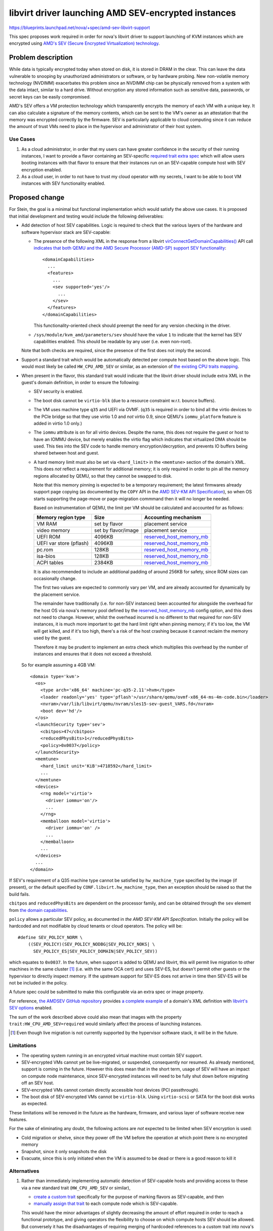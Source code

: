 ..
 This work is licensed under a Creative Commons Attribution 3.0 Unported
 License.

 http://creativecommons.org/licenses/by/3.0/legalcode

====================================================
libvirt driver launching AMD SEV-encrypted instances
====================================================

https://blueprints.launchpad.net/nova/+spec/amd-sev-libvirt-support

This spec proposes work required in order for nova's libvirt driver to
support launching of KVM instances which are encrypted using `AMD's
SEV (Secure Encrypted Virtualization) technology
<https://developer.amd.com/sev/>`_.


Problem description
===================

While data is typically encrypted today when stored on disk, it is
stored in DRAM in the clear.  This can leave the data vulnerable to
snooping by unauthorized administrators or software, or by hardware
probing.  New non-volatile memory technology (NVDIMM) exacerbates this
problem since an NVDIMM chip can be physically removed from a system
with the data intact, similar to a hard drive.  Without encryption any
stored information such as sensitive data, passwords, or secret keys
can be easily compromised.

AMD's SEV offers a VM protection technology which transparently
encrypts the memory of each VM with a unique key.  It can also
calculate a signature of the memory contents, which can be sent to the
VM's owner as an attestation that the memory was encrypted correctly
by the firmware.  SEV is particularly applicable to cloud computing
since it can reduce the amount of trust VMs need to place in the
hypervisor and administrator of their host system.

Use Cases
---------

#. As a cloud administrator, in order that my users can have greater
   confidence in the security of their running instances, I want to
   provide a flavor containing an SEV-specific `required trait extra
   spec
   <https://docs.openstack.org/nova/latest/user/flavors.html#extra-specs-required-traits>`_
   which will allow users booting instances with that flavor to ensure
   that their instances run on an SEV-capable compute host with SEV
   encryption enabled.

#. As a cloud user, in order to not have to trust my cloud operator
   with my secrets, I want to be able to boot VM instances with SEV
   functionality enabled.

Proposed change
===============

For Stein, the goal is a minimal but functional implementation which
would satisfy the above use cases.  It is proposed that initial
development and testing would include the following deliverables:

- Add detection of host SEV capabilities.  Logic is required to check
  that the various layers of the hardware and software hypervisor
  stack are SEV-capable:

  - The presence of the following XML in the response from a libvirt
    `virConnectGetDomainCapabilities()
    <https://libvirt.org/html/libvirt-libvirt-domain.html#virConnectGetDomainCapabilities>`_
    API call `indicates that both QEMU and the AMD Secure Processor
    (AMD-SP) support SEV functionality
    <https://libvirt.org/git/?p=libvirt.git;a=commit;h=6688393c6b222b5d7cba238f21d55134611ede9c>`_::

        <domainCapabilities>
          ...
          <features>
            ...
            <sev supported='yes'/>
              ...
            </sev>
          </features>
        </domainCapabilities>

    This functionality-oriented check should preempt the need for any
    version checking in the driver.

  - ``/sys/module/kvm_amd/parameters/sev`` should have the value ``1``
    to indicate that the kernel has SEV capabilities enabled.  This
    should be readable by any user (i.e. even non-root).

  Note that both checks are required, since the presence of the first
  does not imply the second.

- Support a standard trait which would be automatically detected per
  compute host based on the above logic.  This would most likely be
  called ``HW_CPU_AMD_SEV`` or similar, as an extension of `the
  existing CPU traits mapping
  <https://github.com/openstack/nova/blob/c5a7002bd571379818c0108296041d12bc171728/nova/virt/libvirt/utils.py#L47>`_.

- When present in the flavor, this standard trait would indicate that
  the libvirt driver should include extra XML in the guest's domain
  definition, in order to ensure the following:

  - SEV security is enabled.
  - The boot disk cannot be ``virtio-blk`` (due to a resource constraint
    w.r.t. bounce buffers).
  - The VM uses machine type ``q35`` and UEFI via OVMF.  (``q35`` is
    required in order to bind all the virtio devices to the PCIe
    bridge so that they use virtio 1.0 and *not* virtio 0.9, since
    QEMU's ``iommu_platform`` feature is added in virtio 1.0 only.)
  - The ``iommu`` attribute is ``on`` for all virtio devices.  Despite
    the name, this does not require the guest or host to have an IOMMU
    device, but merely enables the virtio flag which indicates that
    virtualized DMA should be used.  This ties into the SEV code to
    handle memory encryption/decryption, and prevents IO buffers being
    shared between host and guest.
  - A hard memory limit must also be set via ``<hard_limit>`` in the
    ``<memtune>`` section of the domain's XML.  This does *not*
    reflect a requirement for additional memory; it is only required
    in order to pin all the memory regions allocated by QEMU, so that
    they cannot be swapped to disk.

    Note that this memory pinning is expected to be a temporary
    requirement; the latest firmwares already support page copying (as
    documented by the ``COPY`` API in the `AMD SEV-KM API
    Specification`_), so when OS starts supporting the page-move or
    page-migration commmand then it will no longer be needed.

    Based on instrumentation of QEMU, the limit per VM should be
    calculated and accounted for as follows:

    =======================  =====================  ==========================
    Memory region type       Size                   Accounting mechanism
    =======================  =====================  ==========================
    VM RAM                   set by flavor          placement service
    video memory             set by flavor/image    placement service
    UEFI ROM                 4096KB                 `reserved_host_memory_mb`_
    UEFI var store (pflash)  4096KB                 `reserved_host_memory_mb`_
    pc.rom                   128KB                  `reserved_host_memory_mb`_
    isa-bios                 128KB                  `reserved_host_memory_mb`_
    ACPI tables              2384KB                 `reserved_host_memory_mb`_
    =======================  =====================  ==========================

    It is also recommended to include an additional padding of around
    256KB for safety, since ROM sizes can occasionally change.

    The first two values are expected to commonly vary per VM, and
    are already accounted for dynamically by the placement service.

    The remainder have traditionally (i.e. for non-SEV instances) been
    accounted for alongside the overhead for the host OS via nova's
    memory pool defined by the `reserved_host_memory_mb`_ config
    option, and this does not need to change.  However, whilst the
    overhead incurred is no different to that required for non-SEV
    instances, it is much more important to get the hard limit right
    when pinning memory; if it's too low, the VM will get killed, and
    if it's too high, there's a risk of the host crashing because it
    cannot reclaim the memory used by the guest.

    Therefore it may be prudent to implement an extra check which
    multiplies this overhead by the number of instances and ensures
    that it does not exceed a threshold.

.. _reserved_host_memory_mb:
   https://docs.openstack.org/nova/rocky/configuration/config.html#DEFAULT.reserved_host_memory_mb

  So for example assuming a 4GB VM::

      <domain type='kvm'>
        <os>
          <type arch='x86_64' machine='pc-q35-2.11'>hvm</type>
          <loader readonly='yes' type='pflash'>/usr/share/qemu/ovmf-x86_64-ms-4m-code.bin</loader>
          <nvram>/var/lib/libvirt/qemu/nvram/sles15-sev-guest_VARS.fd</nvram>
          <boot dev='hd'/>
        </os>
        <launchSecurity type='sev'>
          <cbitpos>47</cbitpos>
          <reducedPhysBits>1</reducedPhysBits>
          <policy>0x0037</policy>
        </launchSecurity>
        <memtune>
          <hard_limit unit='KiB'>4718592</hard_limit>
          ...
        </memtune>
        <devices>
          <rng model='virtio'>
            <driver iommu='on'/>
            ...
          </rng>
          <memballoon model='virtio'>
            <driver iommu='on' />
            ...
          </memballoon>
          ...
        </devices>
        ...
      </domain>

If SEV's requirement of a Q35 machine type cannot be satisfied by
``hw_machine_type`` specified by the image (if present), or the
default specified by ``CONF.libvirt.hw_machine_type``, then an
exception should be raised so that the build fails.

``cbitpos`` and ``reducedPhysBits`` are dependent on the processor
family, and can be obtained through the ``sev`` element from `the
domain capabilities
<https://libvirt.org/formatdomaincaps.html#elementsSEV>`_.

``policy`` allows a particular SEV policy, as documented in `the AMD
SEV-KM API Specification`.  Initially the policy will be hardcoded and
not modifiable by cloud tenants or cloud operators. The policy will
be::

  #define SEV_POLICY_NORM \
      ((SEV_POLICY)(SEV_POLICY_NODBG|SEV_POLICY_NOKS| \
        SEV_POLICY_ES|SEV_POLICY_DOMAIN|SEV_POLICY_SEV))

which equates to ``0x0037``.  In the future, when support is added to
QEMU and libvirt, this will permit live migration to other machines in
the same cluster [#]_ (i.e. with the same OCA cert) and uses SEV-ES,
but doesn't permit other guests or the hypervisor to directly inspect
memory.  If the upstream support for SEV-ES does not arrive in time
then SEV-ES will be not be included in the policy.

A future spec could be submitted to make this configurable via an
extra spec or image property.

For reference, `the AMDSEV GitHub repository
<https://github.com/AMDESE/AMDSEV/>`_ provides `a complete example
<https://github.com/AMDESE/AMDSEV/blob/master/xmls/sample.xml>`_ of a
domain's XML definition with `libvirt's SEV options
<https://libvirt.org/formatdomain.html#sev>`_ enabled.

The sum of the work described above could also mean that images with
the property ``trait:HW_CPU_AMD_SEV=required`` would similarly affect
the process of launching instances.

.. [#] Even though live migration is not currently supported by the
       hypervisor software stack, it will be in the future.

Limitations
-----------

- The operating system running in an encrypted virtual machine must
  contain SEV support.

- SEV-encrypted VMs cannot yet be live-migrated, or suspended,
  consequently nor resumed.  As already mentioned, support is coming
  in the future.  However this does mean that in the short term, usage
  of SEV will have an impact on compute node maintenance, since
  SEV-encrypted instances will need to be fully shut down before
  migrating off an SEV host.

- SEV-encrypted VMs cannot contain directly accessible host devices (PCI
  passthrough).

- The boot disk of SEV-encrypted VMs cannot be ``virtio-blk``.  Using
  ``virtio-scsi`` or SATA for the boot disk works as expected.

These limitations will be removed in the future as the hardware, firmware,
and various layer of software receive new features.

For the sake of eliminating any doubt, the following actions are *not*
expected to be limited when SEV encryption is used:

- Cold migration or shelve, since they power off
  the VM before the operation at which point there is no encrypted memory

- Snapshot, since it only snapshots the disk

- Evacuate, since this is only initiated when the VM is assumed to be
  dead or there is a good reason to kill it

Alternatives
------------

#. Rather than immediately implementing automatic detection of
   SEV-capable hosts and providing access to these via a new standard
   trait (``HW_CPU_AMD_SEV`` or similar),

   - `create a custom trait
     <https://docs.openstack.org/osc-placement/latest/cli/index.html#trait-create>`_
     specifically for the purpose of marking flavors as SEV-capable,
     and then

   - `manually assign that trait
     <https://docs.openstack.org/osc-placement/latest/cli/index.html#resource-provider-trait-set>`_
     to each compute node which is SEV-capable.

   This would have the minor advantages of slightly decreasing the
   amount of effort required in order to reach a functional prototype,
   and giving operators the flexibility to choose on which compute
   hosts SEV should be allowed.  But conversely it has the
   disadvantages of requiring merging of hardcoded references to a
   custom trait into nova's ``master`` branch, requiring extra work
   for operators, and incurring the risk of a compute node which isn't
   capable of SEV (either due to missing hardware or software support)
   being marked as SEV-capable, which would most likely result in VM
   launch failures.

#. Rather than using a single trait to both facilitate the matching of
   instances requiring SEV with SEV-capable compute hosts *and*
   indicate to nova's libvirt driver that SEV should be used when
   booting, the trait could be used solely for scheduling of the
   instance on SEV hosts, and an additional extra spec property such
   as ``hw:sev_policy`` could be used to ensure that the VM is defined
   and booted with the necessary extra SEV-specific domain XML.

   However this would create extra friction for the administrators
   defining SEV-enabled flavors, and it is also hard to imagine why
   anyone would want a flavor which requires instances to run on
   SEV-capable hosts without simultaneously taking advantage of those
   hosts' SEV capability.  Additionally, whilst this remains a simple
   Boolean toggle, using a single trait remains consistent with `a
   pre-existing upstream agreement on how to specify options that
   impact scheduling and configuration
   <http://lists.openstack.org/pipermail/openstack-dev/2018-October/135446.html>`_.

#. Rather than using a standard trait, a normal flavor extra spec
   could be used to require the SEV feature; however it is understood
   that `this approach is less preferable because traits provide
   consistent naming for CPU features in some virt drivers, and
   querying traits is efficient
   <https://docs.openstack.org/nova/latest/admin/configuration/schedulers.html#computecapabilitiesfilter>`_.

Data model impact
-----------------

A new trait will be used to denote SEV-capable compute hosts.

No new data objects or database schema changes will be required.

REST API impact
---------------

None, although future work may require extending the REST API so that
users can verify the hardware's attestation that the memory was
encrypted correctly by the firmware.  However if such an extension
would not be useful in other virt drivers across multiple CPU vendors,
it may be preferable to deliver this functionality via an independent
AMD-specific service.

Security impact
---------------

This change does not add or handle any secret information other than
of course data within the guest VM's encrypted memory.  The secrets
used to implement SEV are locked inside the AMD hardware.  The
hardware random number generator uses the CTR_DRBG construct from
`NIST SP 800-90A <https://en.wikipedia.org/wiki/NIST_SP_800-90A>`_
which has not been found to be susceptible to any back doors.  It uses
AES counter mode to generate the random numbers.

SEV protects data of a VM from attacks originating from outside the
VM, including the hypervisor and other VMs.  Attacks which trick the
hypervisor into reading pages from another VM will not work because
the data obtained will be encrypted with a key which is inaccessible
to the attacker and the hypervisor.  SEV protects data in caches by
tagging each cacheline with the owner of that data which prevents the
hypervisor and other VMs from reading the cached data.

SEV does not protect against side-channel attacks against the VM
itself or attacks on software running in the VM.  It is important to
keep the VM up to date with patches and properly configure the
software running on the VM.

This first proposed implementation provides some protection but is
notably missing the ability for the cloud user to verify the
attestation which SEV can provide using the ``LAUNCH_MEASURE``
firmware call.  Adding such attestation ability in the future would
mean that much less trust would need to be placed in the cloud
administrator because the VM would be encrypted and integrity
protected using keys the cloud user provides to the SEV firmware over
a protected channel.  The cloud user would then know with certainty
that they are running the proper image, that the memory is indeed
encrypted, and that they are running on an authentic AMD platform with
SEV hardware and not an impostor platform setup to steal their data.
The cloud user can verify all of this before providing additional
secrets to the VM, for example storage decryption keys.  This spec is
a proposed first step in the process of obtaining the full value that
SEV can offer to prevent the cloud administrator from being able to
access the data of the cloud users.

It is strongly recommended that `the OpenStack Security Group
<openstack-security@lists.openstack.org>`_ is kept in the loop and
given the opportunity to review each stage of work, to help ensure
that security is implemented appropriately.

Notifications impact
--------------------

It may be desirable to access the information that the instance is
running encrypted, e.g. a billing cloud provider might want to impose
a security surcharge, whereby encrypted instances are billed
differently to unencrypted ones.  However this should require no
immediate impact on notifications, since the instance payload in the
versioned notification has the flavor along with its extra specs,
where the SEV enablement trait would be defined.

In the case where the SEV trait is specified on the image backing the
server rather than on the flavor, the notification would just have the
image UUID in it.  The consumer could look up the image by UUID to
check for the presence of the SEV trait, although this does open up a
potential race window where image properties could change after the
instance was created.  This could be remedied by future work which
would include image properties in the instance launch notification, or
storing the image metadata in ``instance_extra`` as is currently done
for the flavor.

Other end user impact
---------------------

The end user will harness SEV through the existing mechanisms of
traits in flavor extra specs and image properties.  Later on it may
make sense to add support for scheduler hints (see the `Future Work`_
section below).

Performance Impact
------------------

No performance impact on nova is anticipated.

Preliminary testing indicates that the expected performance impact on
a VM of enabling SEV is moderate; a degradation of 1% to 6% has been
observed depending on the particular workload and test.  More details
can be seen in slides 4--6 of `AMD's presentation on SEV-ES at the
2017 Linux Security Summit
<http://events17.linuxfoundation.org/sites/events/files/slides/AMD%20SEV-ES.pdf>`_.

If compression is being used on swap disks then more storage may be
required because the memory of encrypted VMs will not compress to a
smaller size.

Memory deduplication mechanisms such as KSM (kernel samepage merging)
would be rendered ineffective.

Other deployer impact
---------------------

In order for users to be able to use SEV, the operator will need to
perform the following steps:

- Deploy SEV-capable hardware as nova compute hosts.

- Ensure that they have an appropriately configured software stack, so
  that the various layers are all SEV ready:

  - kernel >= 4.16
  - QEMU >= 2.12
  - libvirt >= 4.5
  - ovmf >= commit 75b7aa9528bd 2018-07-06

Finally, a cloud administrator will need to define SEV-enabled flavors
as described above, unless it is sufficient for users to define
SEV-enabled images.

Developer impact
----------------

None

Upgrade impact
--------------

None

Implementation
==============

Assignee(s)
-----------

Primary assignee:
  adam.spiers

Other contributors:
  Various developers from SUSE and AMD

Work Items
----------

It is expected that following sequence of extensions, or similar, will
need to be made to nova's libvirt driver:

#. Add detection of host SEV capabilities as detailed above.

#. Consume the new SEV detection code in order to provide the
   ``HW_CPU_AMD_SEV`` trait.

#. Add a new ``nova.virt.libvirt.LibvirtConfigGuestFeatureSEV`` class.

#. Extend ``nova.virt.libvirt.LibvirtDriver._set_features()`` to add
   the required XML to the VM's domain definition if the new trait is
   in the flavor of the VM being launched.

#. Since migration between hosts is not (yet) supported for

   - SEV-encrypted instances, nor

   - `between unencrypted and SEV-encrypted states in either direction
     <https://github.com/qemu/qemu/commit/8fa4466d77b44f4f58f3836601f31ca5e401485d>`_,

   prevent nova from live-migrating any SEV-encrypted instance, or
   resizing onto a different compute host.  Alternatively, nova could
   catch the error raised by QEMU, which would be propagated via
   libvirt, and handle it appropriately.

#. Similarly, attempts to suspend / resume an SEV-encrypted domain are
   not yet supported, and therefore should either be prevented, or the
   error caught and handled.

Regarding the last two points, see also the `Limitations`_ section
above.

Additionally documentation should be written, as detailed in the
`Documentation Implementation`_ section below.

Future work
-----------

Looking beyond Stein, there is scope for several strands of additional
work for enriching nova's SEV support:

- Extend the `ComputeCapabilitiesFilter
  <https://docs.openstack.org/nova/rocky/admin/configuration/schedulers.html#computecapabilitiesfilter>`_
  scheduler filter to support scheduler hints, so that SEV can be
  chosen to be enabled per instance, eliminating the need for
  operators to configure SEV-specific flavors or images.

- If there is sufficient demand from users, make the SEV policy
  configurable via an extra spec or image property.

- Provide some mechanism by which users can access the attestation
  measurement provided by SEV's ``LAUNCH_MEASURE`` command, in order
  to verify that the guest memory was encrypted correctly by the
  firmware.  For example, nova's API could be extended; however if
  this cannot be done in a manner which applies across virt drivers /
  CPU vendors, then it may fall outside the scope of nova and require
  an alternative approach such as a separate AMD-only endpoint.


Dependencies
============

* Special hardware which supports SEV for development, testing, and CI.

* Recent versions of the hypervisor software stack which all support
  SEV, as detailed in `Other deployer impact`_ above.

* UEFI bugs will need to be addressed

  - `Bug #1607400 “UEFI not supported on SLES” : Bugs : OpenStack Compute (nova) <https://bugs.launchpad.net/nova/+bug/1607400>`_
  - `Bug #1785123 “UEFI NVRAM lost on cold migration or resize” : Bugs : OpenStack Compute (nova) <https://bugs.launchpad.net/nova/+bug/1785123>`_
  - `Bug #1633447 “nova stop/start or reboot --hard resets uefi nvram...” : Bugs : OpenStack Compute (nova) <https://bugs.launchpad.net/nova/+bug/1633447>`_


Testing
=======

The ``fakelibvirt`` test driver will need adaptation to emulate
SEV-capable hardware.

Corresponding unit/functional tests will need to be extended or added
to cover:

- detection of SEV-capable hardware and software, e.g. perhaps as an
  extension of
  ``nova.tests.functional.libvirt.test_report_cpu_traits.LibvirtReportTraitsTests``

- the use of a trait to include extra SEV-specific libvirt domain XML
  configuration, e.g. within
  ``nova.tests.unit.virt.libvirt.test_config``

There will likely be issues to address due to hard-coded assumptions
oriented towards Intel CPUs either in Nova code or its tests.

Tempest tests could also be included if SEV hardware is available, either
in the gate or via third-party CI.


Documentation Impact
====================

- A new entry should be added in `the Feature Support Matrix
  <https://docs.openstack.org/nova/latest/user/support-matrix.html>`_,
  which refers to the new trait and shows the current `limitations`_.

- The `KVM section of the Configuration Guide
  <https://docs.openstack.org/nova/rocky/admin/configuration/hypervisor-kvm.html>`_
  should be updated with details of how to set up SEV-capable
  hypervisors.  It would be prudent to mention the current
  `limitations`_ here too, including the impact on compute host
  maintenance.

Other non-nova documentation should be updated too:

- The `documentation for os-traits
  <https://docs.openstack.org/os-traits/latest/>`_ should be extended
  where appropriate.

- The `"Hardening the virtualization layers" section of the Security
  Guide
  <https://docs.openstack.org/security-guide/compute/hardening-the-virtualization-layers.html>`_
  would be an ideal location to describe the whole process of
  providing and consuming SEV functionality.

References
==========

- `AMD SEV landing page <https://developer.amd.com/sev>`_

- `AMD SEV-KM API Specification
  <https://developer.amd.com/wp-content/resources/55766.PDF>`_

- `AMD SEV github repository containing examples and tools
  <https://github.com/AMDESE/AMDSEV/>`_

- `Slides from the 2017 Linux Security Summit describing SEV and
  preliminary performance results
  <http://events17.linuxfoundation.org/sites/events/files/slides/AMD%20SEV-ES.pdf>`_

- `libvirt's SEV options <https://libvirt.org/formatdomain.html#sev>`_

History
=======

.. list-table:: Revisions
   :header-rows: 1

   * - Release Name
     - Description
   * - Stein
     - Introduced
